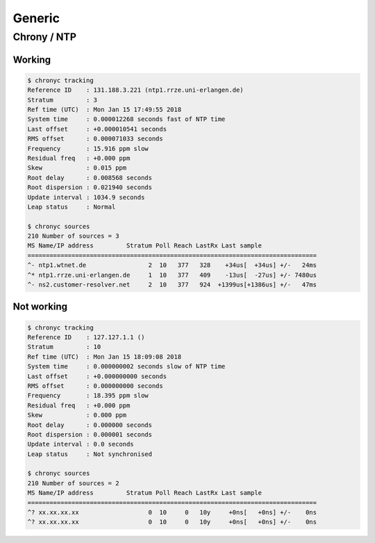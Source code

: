=======
Generic
=======

Chrony / NTP
============

Working
-------

.. code-block:: shell

   $ chronyc tracking
   Reference ID    : 131.188.3.221 (ntp1.rrze.uni-erlangen.de)
   Stratum         : 3
   Ref time (UTC)  : Mon Jan 15 17:49:55 2018
   System time     : 0.000012268 seconds fast of NTP time
   Last offset     : +0.000010541 seconds
   RMS offset      : 0.000071033 seconds
   Frequency       : 15.916 ppm slow
   Residual freq   : +0.000 ppm
   Skew            : 0.015 ppm
   Root delay      : 0.008568 seconds
   Root dispersion : 0.021940 seconds
   Update interval : 1034.9 seconds
   Leap status     : Normal

   $ chronyc sources
   210 Number of sources = 3
   MS Name/IP address         Stratum Poll Reach LastRx Last sample
   ===============================================================================
   ^- ntp1.wtnet.de                 2  10   377   328    +34us[  +34us] +/-   24ms
   ^* ntp1.rrze.uni-erlangen.de     1  10   377   409    -13us[  -27us] +/- 7480us
   ^- ns2.customer-resolver.net     2  10   377   924  +1399us[+1386us] +/-   47ms

Not working
-----------

.. code-block:: shell

   $ chronyc tracking
   Reference ID    : 127.127.1.1 ()
   Stratum         : 10
   Ref time (UTC)  : Mon Jan 15 18:09:08 2018
   System time     : 0.000000002 seconds slow of NTP time
   Last offset     : +0.000000000 seconds
   RMS offset      : 0.000000000 seconds
   Frequency       : 18.395 ppm slow
   Residual freq   : +0.000 ppm
   Skew            : 0.000 ppm
   Root delay      : 0.000000 seconds
   Root dispersion : 0.000001 seconds
   Update interval : 0.0 seconds
   Leap status     : Not synchronised

   $ chronyc sources
   210 Number of sources = 2
   MS Name/IP address         Stratum Poll Reach LastRx Last sample
   ===============================================================================
   ^? xx.xx.xx.xx                   0  10     0   10y     +0ns[   +0ns] +/-    0ns
   ^? xx.xx.xx.xx                   0  10     0   10y     +0ns[   +0ns] +/-    0ns
